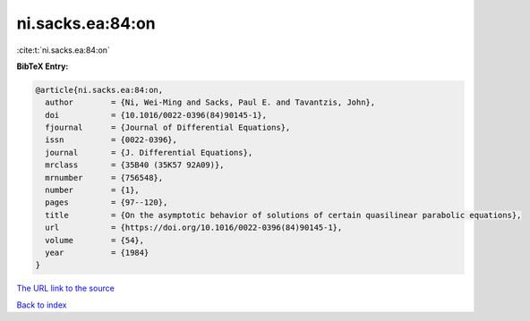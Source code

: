 ni.sacks.ea:84:on
=================

:cite:t:`ni.sacks.ea:84:on`

**BibTeX Entry:**

.. code-block:: bibtex

   @article{ni.sacks.ea:84:on,
     author        = {Ni, Wei-Ming and Sacks, Paul E. and Tavantzis, John},
     doi           = {10.1016/0022-0396(84)90145-1},
     fjournal      = {Journal of Differential Equations},
     issn          = {0022-0396},
     journal       = {J. Differential Equations},
     mrclass       = {35B40 (35K57 92A09)},
     mrnumber      = {756548},
     number        = {1},
     pages         = {97--120},
     title         = {On the asymptotic behavior of solutions of certain quasilinear parabolic equations},
     url           = {https://doi.org/10.1016/0022-0396(84)90145-1},
     volume        = {54},
     year          = {1984}
   }

`The URL link to the source <https://doi.org/10.1016/0022-0396(84)90145-1>`__


`Back to index <../By-Cite-Keys.html>`__
